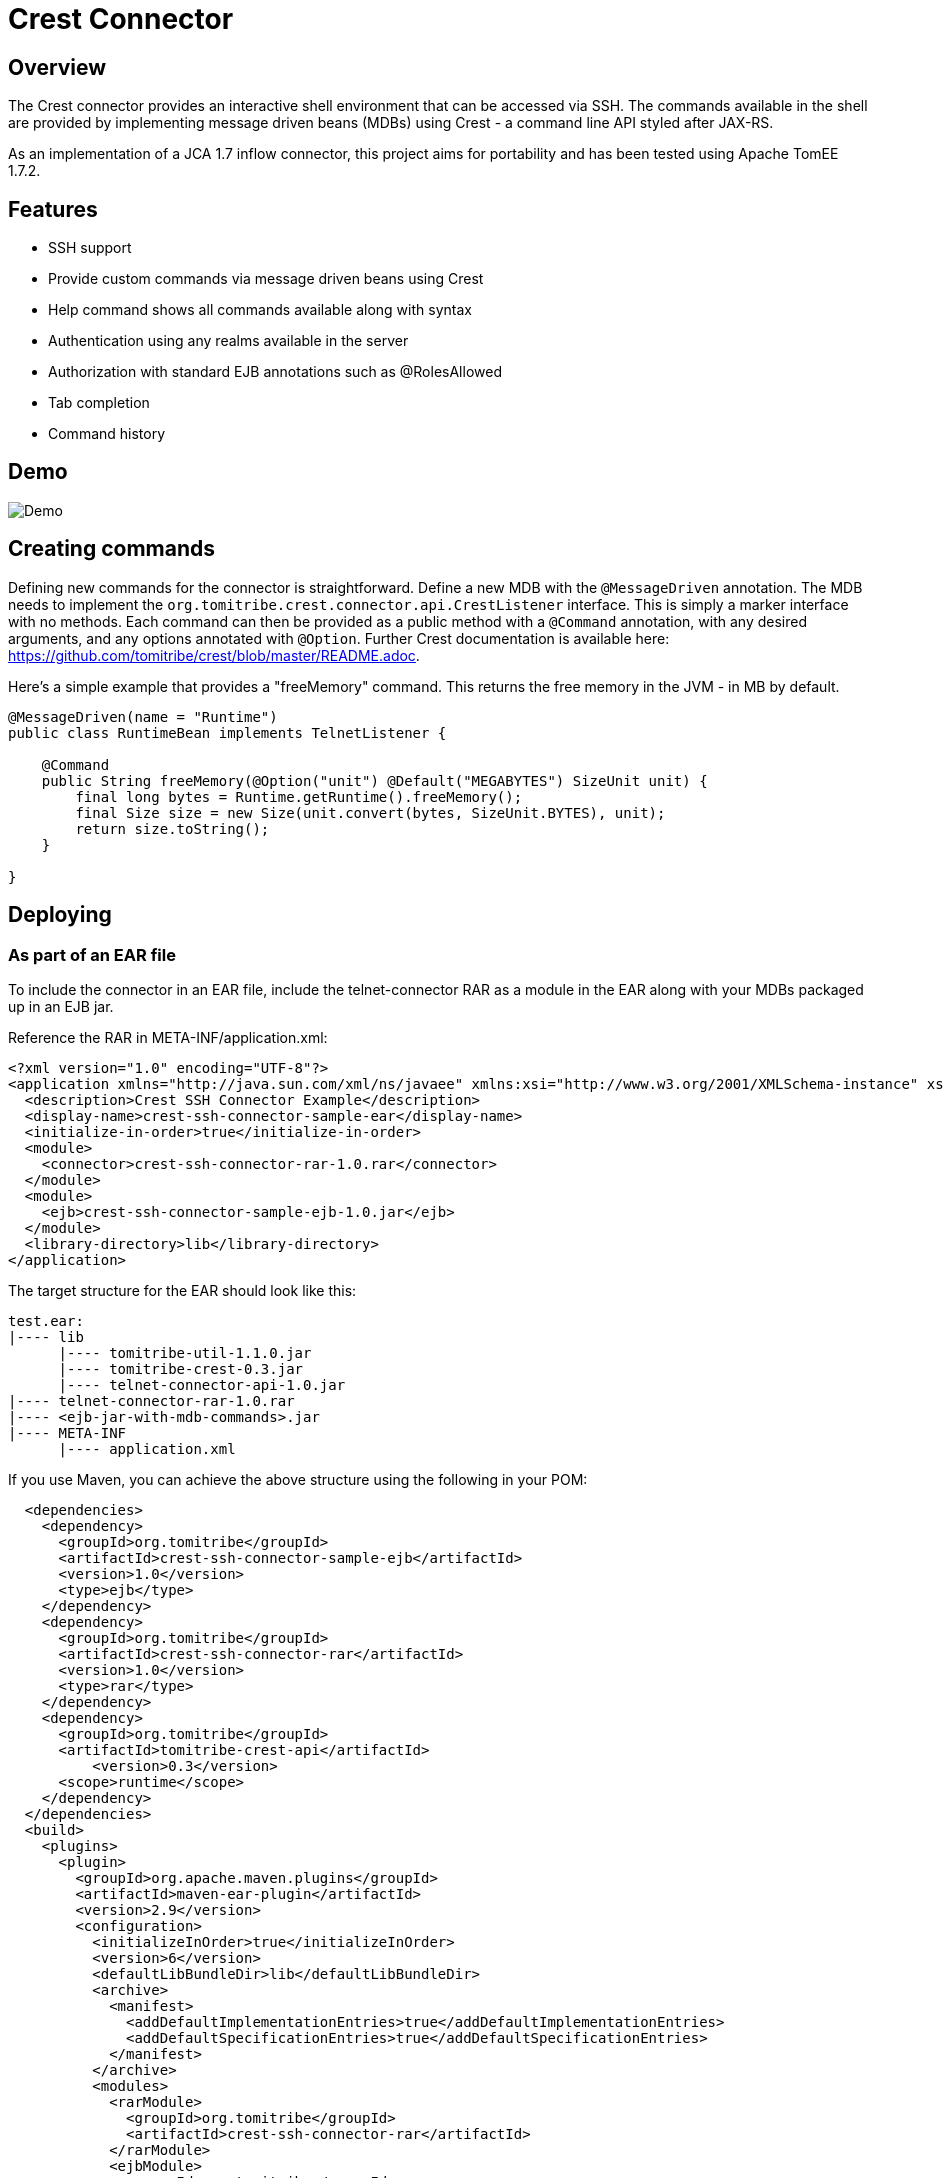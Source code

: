 Crest Connector
================

Overview
--------

The Crest connector provides an interactive shell environment that can be accessed via SSH.
The commands available in the shell are provided by implementing message driven beans (MDBs) using Crest -
a command line API styled after JAX-RS.

As an implementation of a JCA 1.7 inflow connector, this project aims for portability and has been tested
using Apache TomEE 1.7.2.

Features
--------

* SSH support
* Provide custom commands via message driven beans using Crest
* Help command shows all commands available along with syntax
* Authentication using any realms available in the server
* Authorization with standard EJB annotations such as @RolesAllowed
* Tab completion
* Command history

Demo
----

image:https://raw.githubusercontent.com/tomitribe/crest-ssh-connector/master/terminal.gif[Demo]


Creating commands
-----------------

Defining new commands for the connector is straightforward. Define a new MDB with the +@MessageDriven+ annotation.
The MDB needs to implement the +org.tomitribe.crest.connector.api.CrestListener+ interface. This is simply a marker interface
with no methods. Each command can then be provided as a public method with a +@Command+ annotation, with any desired
arguments, and any options annotated with +@Option+. Further Crest documentation is available here: https://github.com/tomitribe/crest/blob/master/README.adoc.

Here's a simple example that provides a "freeMemory" command. This returns the free memory in the JVM - in MB by
default.

--------------------------------------------------------------------------------
@MessageDriven(name = "Runtime")
public class RuntimeBean implements TelnetListener {

    @Command
    public String freeMemory(@Option("unit") @Default("MEGABYTES") SizeUnit unit) {
        final long bytes = Runtime.getRuntime().freeMemory();
        final Size size = new Size(unit.convert(bytes, SizeUnit.BYTES), unit);
        return size.toString();
    }

}
--------------------------------------------------------------------------------

Deploying
---------

As part of an EAR file
~~~~~~~~~~~~~~~~~~~~~~

To include the connector in an EAR file, include the telnet-connector RAR as a module in the EAR
along with your MDBs packaged up in an EJB jar.

Reference the RAR in META-INF/application.xml:

--------------------------------------------------------------------------------
<?xml version="1.0" encoding="UTF-8"?>
<application xmlns="http://java.sun.com/xml/ns/javaee" xmlns:xsi="http://www.w3.org/2001/XMLSchema-instance" xsi:schemaLocation="http://java.sun.com/xml/ns/javaee http://java.sun.com/xml/ns/javaee/application_6.xsd" version="6">
  <description>Crest SSH Connector Example</description>
  <display-name>crest-ssh-connector-sample-ear</display-name>
  <initialize-in-order>true</initialize-in-order>
  <module>
    <connector>crest-ssh-connector-rar-1.0.rar</connector>
  </module>
  <module>
    <ejb>crest-ssh-connector-sample-ejb-1.0.jar</ejb>
  </module>
  <library-directory>lib</library-directory>
</application>
--------------------------------------------------------------------------------

The target structure for the EAR should look like this:

--------------------------------------------------------------------------------
test.ear:
|---- lib
      |---- tomitribe-util-1.1.0.jar
      |---- tomitribe-crest-0.3.jar
      |---- telnet-connector-api-1.0.jar
|---- telnet-connector-rar-1.0.rar
|---- <ejb-jar-with-mdb-commands>.jar
|---- META-INF
      |---- application.xml

--------------------------------------------------------------------------------

If you use Maven, you can achieve the above structure using the following in your POM:

--------------------------------------------------------------------------------
  <dependencies>
    <dependency>
      <groupId>org.tomitribe</groupId>
      <artifactId>crest-ssh-connector-sample-ejb</artifactId>
      <version>1.0</version>
      <type>ejb</type>
    </dependency>
    <dependency>
      <groupId>org.tomitribe</groupId>
      <artifactId>crest-ssh-connector-rar</artifactId>
      <version>1.0</version>
      <type>rar</type>
    </dependency>
    <dependency>
      <groupId>org.tomitribe</groupId>
      <artifactId>tomitribe-crest-api</artifactId>
	  <version>0.3</version>
      <scope>runtime</scope>
    </dependency>    
  </dependencies>
  <build>
    <plugins>
      <plugin>
        <groupId>org.apache.maven.plugins</groupId>
        <artifactId>maven-ear-plugin</artifactId>
        <version>2.9</version>
        <configuration>
          <initializeInOrder>true</initializeInOrder>
          <version>6</version>
          <defaultLibBundleDir>lib</defaultLibBundleDir>
          <archive>
            <manifest>
              <addDefaultImplementationEntries>true</addDefaultImplementationEntries>
              <addDefaultSpecificationEntries>true</addDefaultSpecificationEntries>
            </manifest>
          </archive>
          <modules>
            <rarModule>
              <groupId>org.tomitribe</groupId>
              <artifactId>crest-ssh-connector-rar</artifactId>
            </rarModule>
            <ejbModule>
              <groupId>org.tomitribe</groupId>
              <artifactId>crest-ssh-connector-sample-ejb</artifactId>
            </ejbModule>
          </modules>
        </configuration>
      </plugin>
    </plugins>
  </build>
--------------------------------------------------------------------------------

Standalone - Apache TomEE Plus
~~~~~~~~~~~~~~~~~~~~~~~~~~~~~~

Alternatively you can deploy the connector as a standalone .rar file, so any applications with +@Command+ methods
on classes that implement +CrestListener+ can use the same instance of the connector.

To do this, add +crest-ssh-connector-api-1.0.jar+ and +tomitribe-crest-0.3.jar+ to TomEE's +lib+ folder. Then copy the +crest-ssh-connector-rar-1.0.rar+ to TomEE's +apps+ folder (you may need to create this if it does not exist). Edit +tomee.xml+ and ensure that the following configuration is present (it is commented out be default):

----
	<tomee>
	  <Deployments dir="apps" />
	  ... more configuration if needed ...
	</tomee>
----

Add any users, passwords and roles required to the security realm. By default with TomEE, this can be done by editing the +conf/tomcat-users.xml+ file. A valid username and password combination is required to use the connector.